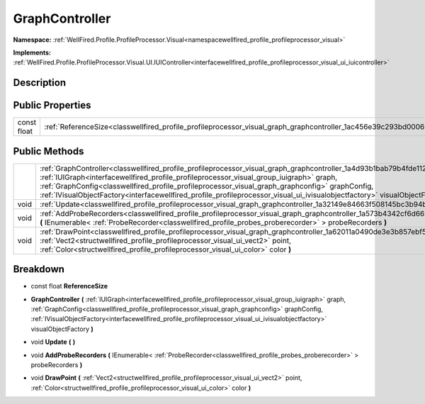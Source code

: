 .. _classwellfired_profile_profileprocessor_visual_graph_graphcontroller:

GraphController
================

**Namespace:** :ref:`WellFired.Profile.ProfileProcessor.Visual<namespacewellfired_profile_profileprocessor_visual>`

**Implements:** :ref:`WellFired.Profile.ProfileProcessor.Visual.UI.IUIController<interfacewellfired_profile_profileprocessor_visual_ui_iuicontroller>`


Description
------------



Public Properties
------------------

+--------------+---------------------------------------------------------------------------------------------------------------------------------+
|const float   |:ref:`ReferenceSize<classwellfired_profile_profileprocessor_visual_graph_graphcontroller_1ac456e39c293bd0006393342a4c90d088>`    |
+--------------+---------------------------------------------------------------------------------------------------------------------------------+

Public Methods
---------------

+-------------+----------------------------------------------------------------------------------------------------------------------------------------------------------------------------------------------------------------------------------------------------------------------------------------------------------------------------------------------------------------------------------------------------------------------------------------------------------------------+
|             |:ref:`GraphController<classwellfired_profile_profileprocessor_visual_graph_graphcontroller_1a4d93b1bab79b4fde1126350bbaf96f74>` **(** :ref:`IUIGraph<interfacewellfired_profile_profileprocessor_visual_group_iuigraph>` graph, :ref:`GraphConfig<classwellfired_profile_profileprocessor_visual_graph_graphconfig>` graphConfig, :ref:`IVisualObjectFactory<interfacewellfired_profile_profileprocessor_visual_ui_ivisualobjectfactory>` visualObjectFactory **)**   |
+-------------+----------------------------------------------------------------------------------------------------------------------------------------------------------------------------------------------------------------------------------------------------------------------------------------------------------------------------------------------------------------------------------------------------------------------------------------------------------------------+
|void         |:ref:`Update<classwellfired_profile_profileprocessor_visual_graph_graphcontroller_1a32149e84663f508145bc3b94b7c1e44e>` **(**  **)**                                                                                                                                                                                                                                                                                                                                   |
+-------------+----------------------------------------------------------------------------------------------------------------------------------------------------------------------------------------------------------------------------------------------------------------------------------------------------------------------------------------------------------------------------------------------------------------------------------------------------------------------+
|void         |:ref:`AddProbeRecorders<classwellfired_profile_profileprocessor_visual_graph_graphcontroller_1a573b4342cf6d6659dcbb396f07403b09>` **(** IEnumerable< :ref:`ProbeRecorder<classwellfired_profile_probes_proberecorder>` > probeRecorders **)**                                                                                                                                                                                                                         |
+-------------+----------------------------------------------------------------------------------------------------------------------------------------------------------------------------------------------------------------------------------------------------------------------------------------------------------------------------------------------------------------------------------------------------------------------------------------------------------------------+
|void         |:ref:`DrawPoint<classwellfired_profile_profileprocessor_visual_graph_graphcontroller_1a62011a0490de3e3b857ebf5cb997178f>` **(** :ref:`Vect2<structwellfired_profile_profileprocessor_visual_ui_vect2>` point, :ref:`Color<structwellfired_profile_profileprocessor_visual_ui_color>` color **)**                                                                                                                                                                      |
+-------------+----------------------------------------------------------------------------------------------------------------------------------------------------------------------------------------------------------------------------------------------------------------------------------------------------------------------------------------------------------------------------------------------------------------------------------------------------------------------+

Breakdown
----------

.. _classwellfired_profile_profileprocessor_visual_graph_graphcontroller_1ac456e39c293bd0006393342a4c90d088:

- const float **ReferenceSize** 

.. _classwellfired_profile_profileprocessor_visual_graph_graphcontroller_1a4d93b1bab79b4fde1126350bbaf96f74:

-  **GraphController** **(** :ref:`IUIGraph<interfacewellfired_profile_profileprocessor_visual_group_iuigraph>` graph, :ref:`GraphConfig<classwellfired_profile_profileprocessor_visual_graph_graphconfig>` graphConfig, :ref:`IVisualObjectFactory<interfacewellfired_profile_profileprocessor_visual_ui_ivisualobjectfactory>` visualObjectFactory **)**

.. _classwellfired_profile_profileprocessor_visual_graph_graphcontroller_1a32149e84663f508145bc3b94b7c1e44e:

- void **Update** **(**  **)**

.. _classwellfired_profile_profileprocessor_visual_graph_graphcontroller_1a573b4342cf6d6659dcbb396f07403b09:

- void **AddProbeRecorders** **(** IEnumerable< :ref:`ProbeRecorder<classwellfired_profile_probes_proberecorder>` > probeRecorders **)**

.. _classwellfired_profile_profileprocessor_visual_graph_graphcontroller_1a62011a0490de3e3b857ebf5cb997178f:

- void **DrawPoint** **(** :ref:`Vect2<structwellfired_profile_profileprocessor_visual_ui_vect2>` point, :ref:`Color<structwellfired_profile_profileprocessor_visual_ui_color>` color **)**

